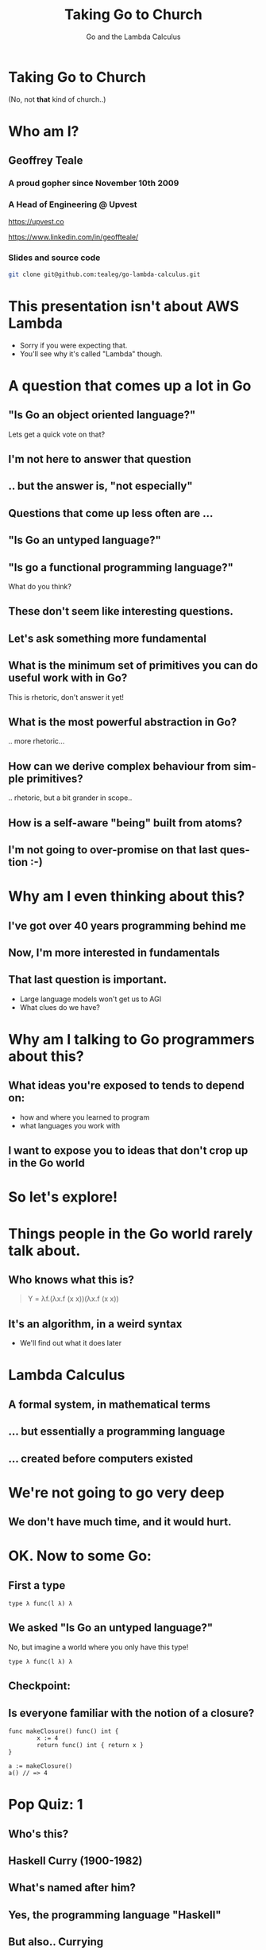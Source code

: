 #+reveal_root: https://cdn.jsdelivr.net/npm/reveal.js
#+reveal_theme: beige
#+options: ':nil *:t -:t ::t <:t H:3 \n:nil ^:t arch:headline
#+options: author:nil broken-links:nil c:nil creator:nil
#+options: d:(not "LOGBOOK") date:nil e:t email:nil f:t inline:t num:nil
#+options: p:nil pri:nil prop:nil stat:t tags:t tasks:t tex:t
#+options: timestamp:nil title:t toc:nil todo:t |:t
#+title:  Taking Go to Church
#+subtitle:Go and the Lambda Calculus
#+author: Geoffrey J. Teale
#+email: tealeg@gmail.com
#+language: en
#+select_tags: export
#+exclude_tags: noexport
#+creator: Emacs 29.1 (Org mode 9.6.6)
#+cite_export:

* Taking Go to Church
(No, not *that* kind of church..)

* Who am I? 
** Geoffrey Teale
*** A proud gopher since November 10th 2009
                   [[./megopher.png]]

*** A Head of Engineering @ Upvest 
                   [[./logo.png]]
https://upvest.co

https://www.linkedin.com/in/geoffteale/  [[./linkedin.svg]]

*** Slides and source code
#+begin_src sh
git clone git@github.com:tealeg/go-lambda-calculus.git
#+end_src

* This presentation isn't about AWS Lambda
- Sorry if you were expecting that.
- You'll see why it's called "Lambda" though.
  
* A question that comes up a lot in Go
**  "Is Go an object oriented language?"

Lets get a quick vote on that?

** I'm not here to answer that question

** .. but the answer is, "not especially"

** Questions that come up less often are ...

** "Is Go an untyped language?"

** "Is go a functional programming language?"

What do you think?

** These don't seem like interesting questions.
** Let's ask something more fundamental

** What is the minimum set of primitives you can do useful work with in Go?
This is rhetoric, don't answer it yet!
** What is the most powerful abstraction in Go?
.. more rhetoric... 
** How can we derive complex behaviour from simple primitives?
.. rhetoric, but a bit grander in scope.. 
** How is a self-aware "being" built from atoms?
 
[[./dramatic.jpg]]

** I'm not going to over-promise on that last question :-) 

*  Why am I even thinking about this?

** I've got over 40 years programming behind me

** Now, I'm more interested in fundamentals

** That last question is important.
- Large language models won't get us to AGI
- What clues do we have?

* Why am I talking to Go programmers about this?
** What ideas you're exposed to tends to depend on:
- how and where you learned to program
- what languages you work with

** I want to expose you to ideas that don't crop up in the Go world

* So let's explore!

* Things people in the Go world rarely talk about.
** Who knows what this is?
#+begin_quote
Y = λf.(λx.f (x x))(λx.f (x x))
#+end_quote

** It's an algorithm, in a weird syntax
- We'll find out what it does later

* Lambda Calculus
** A formal system, in mathematical terms
** ... but essentially a programming language
** ... created before computers existed

* We're not going to go very deep
** We don't have much time, and it would *hurt*.

* OK.  Now to some Go:

** First a type

#+begin_src go-ts
type λ func(l λ) λ
#+end_src

** We asked "Is Go an untyped language?"

No, but imagine a world where you only have this type!
#+begin_src go-ts
type λ func(l λ) λ
#+end_src

** Checkpoint:
** Is everyone familiar with the notion of a closure?

#+BEGIN_src go-ts
  func makeClosure() func() int {
          x := 4
          return func() int { return x }
  }

  a := makeClosure()
  a() // => 4
#+END_SRC

* Pop Quiz: 1
** Who's this?
[[./curry-photo.jpg]]

** Haskell Curry (1900-1982)
** What's named after him?
[[./curry-photo.jpg]]


** Yes, the programming language "Haskell"
** But also.. Currying
Currying is the technique of translating the evaluation of a function
that takes multiple arguments into evaluating a sequence of functions,
each with a single argument.

** Currying
an equivalency:

#+BEGIN_src go-ts
x := f(a, b, c)
x := f(a)(b)(c)
#+END_SRC

We need to know that to understand the next piece


** Actually, he didn't invent it.

** Moses Schönfinkel
Curry actually attributed the idea to Schönfinkel who had done it 6
years earlier.

[[./schoenfinkel.jpg]]

** Gottlob Frege 
... but actually Frege had already found it before him.
[[./frege.jpg]]


* Lambda Calculus syntax in our Go world
** Translation (1)
#+begin_src 
λa.a
#+end_src
Translates to
#+BEGIN_SRC go-ts
  func(a λ) λ { return a }
#+END_SRC
** Translation (2)
#+begin_src 
λa.(λb.ba)
#+end_src
Translates to
#+begin_src go-ts
  func(a λ) λ {
	  return func(b λ) λ {
		  return b(a)
	  }
  }
#+end_src
** Translation (3)
A "shorthand".
Exactly equivalent to the previous case:
#+begin_src 
λab.ba
#+end_src
Translates to
#+begin_src go-ts
  func(a λ) λ {
	  return func(b λ) λ {
		  return b(a)
	  }
  }
#+end_src
** Translation (4)
Parenthesis mean what you think they mean :-) 
#+begin_src 
λab.(bb)(aa)
#+end_src
Translates to
#+begin_src go-ts
  func(a λ) λ {
    return func(b λ) λ {
	return (b(b))(a(a))
    }
  }
#+end_src
** We need a closure as a bridge
#+BEGIN_SRC go-ts

     func makeCounter() (λ, func(), func()) {
	     var i int = 0

	     // We'll define inc, get and reset here

	     return inc, get, reset
     }

#+END_SRC

** The increment function
#+begin_src go-ts
  inc := func(f λ) λ{
	  i = i + 1
	  return f	
  }
#+end_src

** The get function
#+begin_src go-ts
  get := func() int {
	  return i
  }
#+end_src

** The reset function
#+begin_src go-ts
  reset := func() {
	  i = 0
  }
#+end_src

** Try to remember...
Remember =inc= and =get!=
These functions returned by =makeCounter= are our bridge back to normal, typed Go.



* A curried function
- But what does it do?

#+BEGIN_src go-ts
  // λ ab.b
  x := func(a λ) λ {
          return func(b λ) λ {
                  return b
          }
  }

#+END_SRC

** It's part of sequence, here's the next one

#+BEGIN_src go-ts
  // λ ab.ab
  y := func(a λ) λ {
	  return func(b λ) λ {
		  return a(b)
	  }
  }

  
#+END_SRC
** ... and a third
#+BEGIN_src go-ts
  // λ ab.aab
  z := func(a λ) λ {
          return func(b λ) λ {
                  return a(a(b))
          }
  }
#+END_SRC

** Let's see what happens when we pass our =inc= function to =x=

#+BEGIN_src go-ts
  e := x(inc) // e = (λ ab.b)inc
#+END_SRC

** We get a function back where any mention of =a= is replaced by =inc=.

#+BEGIN_src go-ts
  e := func(b λ) λ {  // e = λ b.b
          return b
  }
#+END_SRC
- Note, there's no =a= in the returned function, so no =inc=

** If we then evaluate this:

#+BEGIN_src go-ts
  _ = e(nil)       // (λ b.b)nil => nil
  result := get()  // inc is never called, so result = 0
#+END_SRC

** ... we get =0=

* What happens when we pass =inc= to the function =y=?
Remember Y was next in the series! This is it:
#+begin_src go-ts
  y := func(a λ) λ {
          return func(b λ) λ {
                  return a(b)
          }
  }

#+end_src
** we pass it =inc=

#+BEGIN_src go-ts
  e := y(inc)
#+END_SRC

** We get a function back where any mention of =a= is replaced by =inc=.

#+BEGIN_src go-ts
  e := func(b λ) λ {
          return inc(b)
  }
#+END_SRC
- This time =a(b)= was present, so we make it =inc(b)=

** If we then evaluate this:

#+BEGIN_src go-ts
  e(nil)
#+END_SRC

** We'll call inc:
#+BEGIN_src go-ts

  inc := func(f λ) λ {
           i = i + 1
           return f
  }
#+END_SRC

** .. and then calling =get()=
.. will return =1=

* What will happen if we do the same with function =z=?
Reminder: this is =z=
#+BEGIN_src go-ts
  // λ ab.aab
  z := func(a λ) λ {
          return func(b λ) λ {
                  return a(a(b))
          }
  }
#+END_SRC


** That's right!
** We get a =2=

* What have we built here?

** Another way to represent numbers
#+BEGIN_src go-ts
  // 0 = λ ab.b
  func zero(a λ) λ { return func(b λ) λ {return b}}

  // λ ab.ab
  func one(a λ) λ { return func(b λ) λ {return a(b)}}
  
  // λ ab.aab
  func two(a λ) λ { return func(b λ) λ {return a(a(b))}}          
#+END_SRC

** Church numerals!
- We have to accept that these functions are numbers, even without using our =inc= and =get= functions.

** =inc= also demonstrates that these numbers can also be exponents:
#+BEGIN_src go-ts
  n := two(two) // 2**2
  _ = n(inc)
  get() // => 4
  reset()        
  n = two(two)(two) // (2**2)**2  => 4**2
  _ = n(inc)
  get() // => 16
#+END_SRC
** It's a weird name...
- what does this have to do with "church"?
  
* Pop Quiz 2
** Who's this?
[[./alan-turing.jpg]]
**  Alan Turing (1912-1954)
** Creator of the Turing Machine
 - A theoretical, mechanical machine
 - Anything that can be computed, can be computed on a Turing Machine

* Pop Quiz 3
** Who's this?
[[./Alonzo_Church.jpg]]

** Alonzo Church (1903-1995)
- PhD supervisor of Turing
- Invented the lambda calculus 
- Invented Church numerals
  
** Church-Turing Thesis
There is an equivalence!
Anything that can be computed, can be computed using lambda calculus!

[[./Alonzo_Church.jpg]]

* Operations on church numbers
** Successor 
#+BEGIN_src go-ts
  // λ abc.b(abc)
  succ = func(a λ) λ {
      return func(b λ) λ {
          return func(c λ) λ {
             return b(a(b)(c))
          }
       }
  }
#+END_SRC

** Successor to zero
#+BEGIN_src go-ts

  // λ ab.b
  zero := func(x λ) λ { return func(y λ) λ { return y } }

  // s0 = (λ abc.b(abc))(λ ab.b)
  s0 := succ(zero)   
#+END_SRC

** The result of =succ(zero)= is a function where all references to =a= are replaced with =zero=:
#+BEGIN_src go-ts
  s0 := func(b λ) λ {
          return func(c λ) λ {
            return b(zero(b)(c))
        }
  }
#+END_SRC

** What will happen when we evaluate =zero(b)(c)= at the heart of this function?
#+BEGIN_src go-ts
	  zerothB := (func(x λ) λ {
		  return func(y λ) λ {
			  return y
		  }
	  })( b )( c )
	  // parameter x is thrown away
	  zerothB := func(y λ) λ { return y }(c)
	  // So the evaluation resolves to:
	  zerothB := c
#+END_SRC

** so..

#+BEGIN_src go-ts
  s0 := func(b λ) λ {
          return func(c λ) λ {
            return b(c)
        }
 }
#+END_SRC

** What's interesting about this function?

**  That's right!
It's the same as the definition of =one=
#+BEGIN_src go-ts
  one := func(a λ) λ {
          return func(b λ) λ {
            return a(b)
          }
  }
#+END_SRC

* Addition
** We get it for free!
#+BEGIN_src go-ts
  plus := succ
  result := one(plus)(one)
  _ = result(inc)
  get() // => 2        
#+END_SRC

* Okay, soon it'll be time to rest your brain
We'll stop working through things now

** Some lambda forms algorithms to enjoy in your own time :-)
** Multiplication
#+BEGIN_src go-ts
  // λabc.a(bc)
  func mul (a λ) λ {
    return func(b λ) λ {
      return func(c λ) λ {
        return a(b(c))
      }
    }
  }

  four := mul(two)(two)

#+END_SRC

** Boolean logic (True)
#+BEGIN_src go-ts
    // λab.a
    func True(a λ) λ {
            return func(b λ) λ {
                    return a
            }
    }
#+END_SRC

** Boolean logic (False)
#+begin_src go-ts
    // λab.b
    func False(a λ) λ {
            return func(b λ) λ {
                    return b
            }
    }
#+end_src

** Stop and think
If I asked you to create =if= from scratch, without using =if= or =or= how would you do that?

** If Then Else

#+begin_src go-ts
    // λab.a(b)
    func IfThenElse(a λ) λ {
            return func(b λ) λ {
                    return a(b)
            }
    }

  trueOne := IfThenElse(True)(one)(two)
  falseTwo := IfThenElse(False)(one)(two)

#+end_src

* Something subtle
... some lambda forms do more than one thing.

** The implementation of =zero= is identical to =false=
** The implementation of =one= is identical to =IfThenElse=
** Every church numeral is also the exponent function of the same value.

** Complexity arises from the repetitive application of simple forms
- This doesn't stop here.

* Pop Quiz 4
** Who's this?
[[./hofstadter.png]]

** Douglas Hofstadter
- Originator of the "Strange Loop"
- Showed examples of complexity arising from simple patters applied recursively
- Theorised the animal intelligence might be an example of this

* Recursion
** The famous Y-combinator!
#+BEGIN_SRC
 Y = λf.(λx.f (x x))(λx.f (x x))
#+END_SRC

- This literally allows recursion in a language with no recursion built in
- It calculates "fixed points" of a function provided to it.

** In Go
#+begin_src go-ts
func Y (f λ) λ {
	return func(le λ) λ {
		return func(g λ) λ{
			return g(g)
		}(
			func(h λ) λ {
				return le(func(x λ) λ {
					return h(h)(x)
				})
			},
		)
	}
}
#+end_src

** We can use it to build recursive functions
Factorial
#+begin_src go-ts
// F  = λ f. λ n. cond (isZero n) 1 (Mult n (f (Pred n))
func F(f λ) λ {
	return func(n λ) λ {
		return IfThenElse(IsZero(n))(one)(mul(n)(f(pred(n))))
	}
}
#+end_src

** And call it like this:
#+begin_src go-ts
  fact := Y(F)
  result := fact(zero)
#+end_src

** factorial of zero:
#+begin_src go-ts
  result = fact(zero)
  _ = result(inc)
  get() // => 1
#+end_src
Success!

** factorial of one:
#+begin_src go-ts
  result = fact(one)
#+end_src

Who can guess the output?

** Disaster!
#+begin_src sh
runtime: goroutine stack exceeds 1000000000-byte limit
runtime: sp=0xc0201e03c0 stack=[0xc0201e0000, 0xc0401e0000]
fatal error: stack overflow
#+end_src

** Go is fundamentally limited
- We lack "tail call optimisation"
- It makes stack traces easier to read if you don't overwrite the stack!
- Note: workarounds exist!
  - Trampoline functions, for example.

** If you really want to work this way you'd probably better look at Scheme, Haskell, OCaml, etc..


* What's the point of all this?
** Originally, it answered questions about what was possible.
Turing added the part that made it seem feasible in the *real* world.
... though Konrad Zuse was already working on that :-)

** Now, it gives us important lessons
** Any problem that can be solved in computing can be solved using only functions.
** It's not always easy, and being a purist about it is dumb
... at least in Go
** Functions are the most powerful primitive we have.
... but _purely_ functional programming is not idiomatic Go.
** Technically we don't need types, or generics.
... in practise they're easier to use.
** Closures are genuinely useful
- Closures can abstract state from logic
  - I use them to separate business logic from IO
  - This can simplify testing (another topic, for another day)
** Curried functions are genuinely useful
- We can "partially" evaluate functions
- We can capture a logical state and only do the work when we need it

* What about the notion of the self-aware system?
** This process is possibly isomorphic to how we build functionality in the lambda calculus.
** The re-emergence of simple patterns at different levels of complexity is called a "Strange Loop"
- It's probably easiest to think of this in terms of fractals, or M. C. Escher paintings
[[./Escher.jpg]]  
** Strage Loops cause complex behaviour to emerge from very simply patterns
** Many believe understanding this is the key to unlocking AGI

* The source code:
All of the Go code above, this presentation and more is in my GitHub repository:
[[https://github.com/tealeg/go-lambda-calculus][https://github.com/tealeg/go-lambda-calculus]]

* Further reading:
** On the lambda calculus
- [[https://plato.stanford.edu/entries/lambda-calculus/][The Stanford Encylopedia of Philosophy]]
- [[https://thealmarty.com/2018/08/13/recursion-in-lambda-calculus-the-y-combinator/][Recursion in the Lambda Calculus and the Y-Combinator]]

** If you'd like to know more about Strange Loops
- Read the books of Douglass Hofstadter, this will take you from base
  concepts to the hypothesis of consciousness emerging from strange
  loops.
  - [[https://www.hachettebookgroup.com/titles/douglas-r-hofstadter/godel-escher-bach/9780465026562/][Gödel, Escher, Bach: an Eternal, Golden, Braid]]
  - [[https://www.hachettebookgroup.com/titles/douglas-r-hofstadter/i-am-a-strange-loop/9780465030798/][I am a Strange Loop]]
  
** If you'd like to explore these ideas in a more "appropriate" programming language:
- Your best bet is the "little" books (all Scheme based)
  - [[https://www.penguinrandomhouse.com/books/655814/the-little-schemer-fourth-edition-by-daniel-p-friedman-and-matthias-felleisen/][The Little Schemer]] (From nothing to the Y-Combinator and meta-circular-interpreters)
  - [[https://www.penguinrandomhouse.com/books/655370/the-seasoned-schemer-second-edition-by-daniel-p-friedman-and-matthias-felleisen-drawings-by-duane-bibby-foreword-by-guy-l-steele-jr/][The Seasoned Schemer]] (First class functions, exceptions and state)
** .. and more..     
  - [[https://www.penguinrandomhouse.com/books/657971/the-reasoned-schemer-second-edition-by-daniel-p-friedman-william-e-byrd-oleg-kiselyov-and-jason-hemann-drawings-by-duane-bibby-foreword-by-guy-lewis-steele-jr-and-gerald-jay-sussman-afterwo/9780262535519/][The Reasoned Schemer]] (Logic programming)
  - [[https://www.penguinrandomhouse.com/books/657080/the-little-prover-by-daniel-p-friedman-and-carl-eastlund-drawings-by-duane-bibby-foreword-by-j-strother-moore-afterword-by-matthias-felleisen/9780262527958/][The Little Prover]] (Inductive proof as a mechanism to assert facts about programs)
  - [[https://www.penguinrandomhouse.com/books/657918/the-little-typer-by-daniel-p-friedman-and-david-thrane-christiansen-illustrations-by-duane-bibby-foreword-by-robert-harper-afterward-by-conor-mcbride/9780262536431/][The Little Typer]] (Type Systems)
  - [[https://www.penguinrandomhouse.com/books/727118/the-little-learner-by-daniel-p-friedman-and-anurag-mendhekar-illustrated-by-qingqing-su-foreword-by---guy-l-steele-jr-foreword-by-peter-norvig/9780262546379/][The Little Learner]] (Machine Learning)
  
* The end
[[./endgopher.png]]


